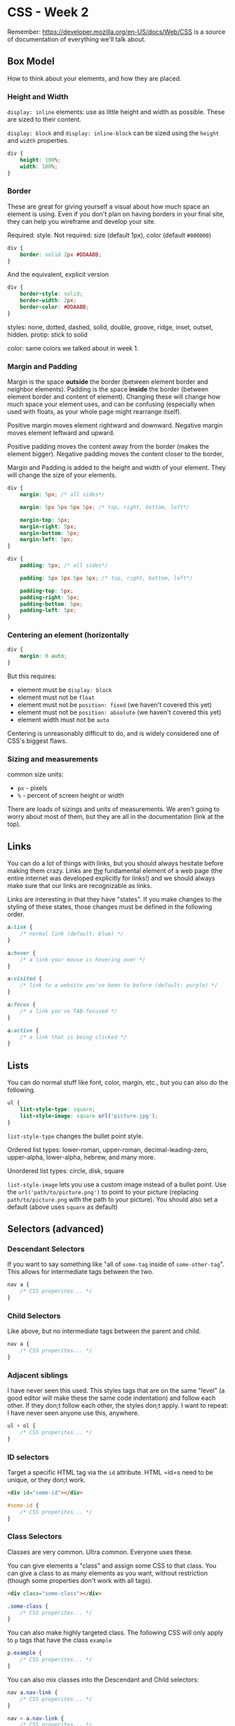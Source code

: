 * CSS - Week 2

Remember: https://developer.mozilla.org/en-US/docs/Web/CSS is a source of documentation of everything we'll talk about.

** Box Model
How to think about your elements, and how they are placed.

*** Height and Width
=display: inline= elements: use as little height and width as possible. These are sized to their content.

=display: block= and =display: inline-block= can be sized using the =height= and =width= properties.

#+BEGIN_SRC css
div {
    height: 100%;
    width: 100%;
}
#+END_SRC

*** Border
These are great for giving yourself a visual about how much space an element is using. Even if you don't plan on having borders in your final site, they can help you wireframe and develop your site.

Required: style. Not required: size (default 1px), color (default =#000000=)

#+BEGIN_SRC css
div {
    border: solid 2px #DDAABB;
}
#+END_SRC

And the equivalent, explicit version

#+BEGIN_SRC css
div {
    border-style: solid;
    border-width: 2px;
    border-color: #DDAABB;
}
#+END_SRC

styles: none, dotted, dashed, solid, double, groove, ridge, inset, outset, hidden. protip: stick to solid

color: same colors we talked about in week 1.

*** Margin and Padding
Margin is the space *outside* the border (between element border and neighbor elements). Padding is the space *inside* the border (between element border and content of element). Changing these will change how much space your element uses, and can be confusing (especially when used with floats, as your whole page might rearrange itself).

Positive margin moves element rightward and downward. Negative margin moves element leftward and upward.

Positive padding moves the content away from the border (makes the element bigger). Negative padding moves the content closer to the border,

Margin and Padding is added to the height and width of your element. They will change the size of your elements.

#+BEGIN_SRC css
div {
    margin: 5px; /* all sides*/

    margin: 5px 5px 5px 5px; /* top, right, bottom, left*/

    margin-top: 5px;
    margin-right: 5px;
    margin-bottom: 5px;
    margin-left: 5px;
}
#+END_SRC

#+BEGIN_SRC css
div {
    padding: 5px; /* all sides*/

    padding: 5px 5px 5px 5px; /* top, right, bottom, left*/

    padding-top: 5px;
    padding-right: 5px;
    padding-bottom: 5px;
    padding-left: 5px;
}
#+END_SRC

*** Centering an element (horizontally
#+BEGIN_SRC css
div {
    margin: 0 auto;
}
#+END_SRC

But this requires:

- element must be =display: block=
- element must not be =float=
- element must not be =position: fixed= (we haven't covered this yet)
- element must not be =position: absolute= (we haven't covered this yet)
- element width must not be =auto=

Centering is unreasonably difficult to do, and is widely considered one of CSS's biggest flaws.

*** Sizing and measurements
common size units:

- =px= - pixels
- =%= - percent of screen height or width

There are loads of sizings and units of measurements. We aren't going to worry about most of them, but they are all in the documentation (link at the top).
** Links
You can do a lot of things with links, but you should always hesitate before making them crazy. Links are _the_ fundamental element of a web page (the entire internet was developed explicitly for links!) and we should always make sure that our links are recognizable as links.

Links are interesting in that they have "states". If you make changes to the styling of these states, those changes must be defined in the following order.

#+BEGIN_SRC css
a:link {
    /* normal link (default: blue) */
}

a:hover {
    /* a link your mouse is hovering over */
}

a:visited {
    /* link to a website you've been to before (default: purple) */
}

a:focus {
    /* a link you've TAB-focused */
}

a:active {
    /* a link that is being clicked */
}
#+END_SRC



** Lists
You can do normal stuff like font, color, margin, etc., but you can also do the following.

#+BEGIN_SRC css
ul {
    list-style-type: square;
    list-style-image: square url('picture.jpg');
}
#+END_SRC

 =list-style-type= changes the bullet point style.

Ordered list types: lower-roman, upper-roman, decimal-leading-zero, upper-alpha, lower-alpha, hebrew, and many more.

Unordered list types: circle, disk, square

=list-style-image= lets you use a custom image instead of a bullet point. Use the =url('path/to/picture.png')= to point to your picture (replacing =path/to/picture.png= with the path to your picture). You should also set a default (above uses =square= as default)

** Selectors (advanced)

*** Descendant Selectors
If you want to say something like "all of =some-tag= inside of =some-other-tag=". This allows for intermediate tags between the two.

#+BEGIN_SRC css
nav a {
    /* CSS properites... */
}
#+END_SRC

*** Child Selectors
Like above, but no intermediate tags between the parent and child.

#+BEGIN_SRC css
nav a {
    /* CSS properites... */
}
#+END_SRC

*** Adjacent siblings
I have never seen this used. This styles tags that are on the same "level" (a good editor will make these the same code indentation) and follow each other. If they don;t follow each other, the styles don;t apply. I want to repeat: I have never seen anyone use this, anywhere.

#+BEGIN_SRC css
ul + ol {
    /* CSS properites... */
}
#+END_SRC

*** ID selectors
Target a specific HTML tag via the =id= attribute. HTML =id=s need to be unique, or they don;t work.

#+BEGIN_SRC html
<div id="some-id"></div>
#+END_SRC

#+BEGIN_SRC css
#some-id {
    /* CSS properites... */
}
#+END_SRC

*** Class Selectors
Classes are very common. Ultra common. Everyone uses these.

You can give elements a "class" and assign some CSS to that class. You can give a class to as many elements as you want, without restriction (though some properties don't work with all tags).

#+BEGIN_SRC html
<div class="some-class"></div>
#+END_SRC

#+BEGIN_SRC css
.some-class {
    /* CSS properites... */
}
#+END_SRC

You can also make highly targeted class. The following CSS will only apply to =p= tags that have the class =example=

#+BEGIN_SRC css
p.example {
    /* CSS properites... */
}
#+END_SRC

You can also mix classes into the Descendant and Child selectors:

#+BEGIN_SRC css
nav a.nav-link {
    /* CSS properites... */
}

nav > a.nav-link {
    /* CSS properites... */
}
#+END_SRC


** Browser Capabilities
** Images and Opacity

